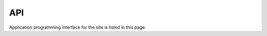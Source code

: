 API
===

Application programming interface for the site is listed in this page.

.. autosummary::
   :toctree: generated

   lumache
